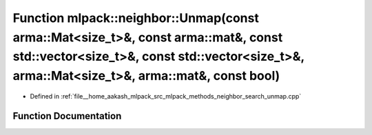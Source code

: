 .. _exhale_function_namespacemlpack_1_1neighbor_1a2b3fb21da1a94c2b4e5321f2a2d1375d:

Function mlpack::neighbor::Unmap(const arma::Mat<size_t>&, const arma::mat&, const std::vector<size_t>&, const std::vector<size_t>&, arma::Mat<size_t>&, arma::mat&, const bool)
================================================================================================================================================================================

- Defined in :ref:`file__home_aakash_mlpack_src_mlpack_methods_neighbor_search_unmap.cpp`


Function Documentation
----------------------


.. doxygenfunction:: mlpack::neighbor::Unmap(const arma::Mat<size_t>&, const arma::mat&, const std::vector<size_t>&, const std::vector<size_t>&, arma::Mat<size_t>&, arma::mat&, const bool)
